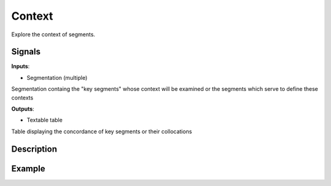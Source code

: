 Context
=======

.. figure:: icons/context.png

Explore the context of segments.

Signals
-------

**Inputs**:

-  Segmentation (multiple)

Segmentation containg the "key segments" whose context will be examined or the segments which serve to define these contexts

**Outputs**:

-  Textable table

Table displaying the concordance of key segments or their collocations

Description
-----------

.. figure:: images/context-stamped.png

Example
-------